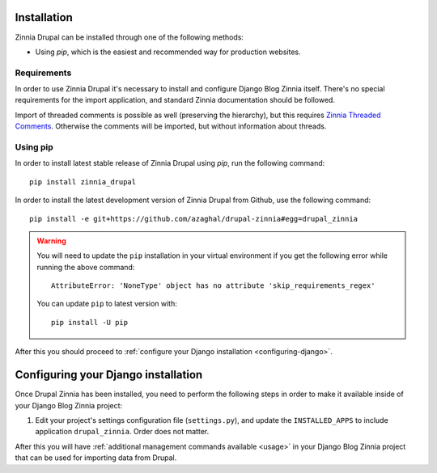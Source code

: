 Installation
============

Zinnia Drupal can be installed through one of the following methods:

* Using *pip*, which is the easiest and recommended way for production websites.

Requirements
------------

In order to use Zinnia Drupal it's necessary to install and configure Django
Blog Zinnia itself. There's no special requirements for the import application,
and standard Zinnia documentation should be followed.

Import of threaded comments is possible as well (preserving the hierarchy), but
this requires `Zinnia Threaded Comments
<https://github.com/Fantomas42/zinnia-threaded-comments/>`_. Otherwise the
comments will be imported, but without information about threads.

Using pip
---------

In order to install latest stable release of Zinnia Drupal using *pip*, run the
following command::

  pip install zinnia_drupal

In order to install the latest development version of Zinnia Drupal from Github,
use the following command::

  pip install -e git+https://github.com/azaghal/drupal-zinnia#egg=drupal_zinnia

.. warning::

   You will need to update the ``pip`` installation in your virtual environment if you get the following error while running the above command::

     AttributeError: 'NoneType' object has no attribute 'skip_requirements_regex'

   You can update ``pip`` to latest version with::

     pip install -U pip

After this you should proceed to :ref:`configure your Django installation <configuring-django>`.

.. _configuring-django:

Configuring your Django installation
====================================

Once Drupal Zinnia has been installed, you need to perform the following steps
in order to make it available inside of your Django Blog Zinnia project:

#. Edit your project's settings configuration file (``settings.py``), and update
   the ``INSTALLED_APPS`` to include application ``drupal_zinnia``. Order does
   not matter.

After this you will have :ref:`additional management commands available <usage>`
in your Django Blog Zinnia project that can be used for importing data from
Drupal.

